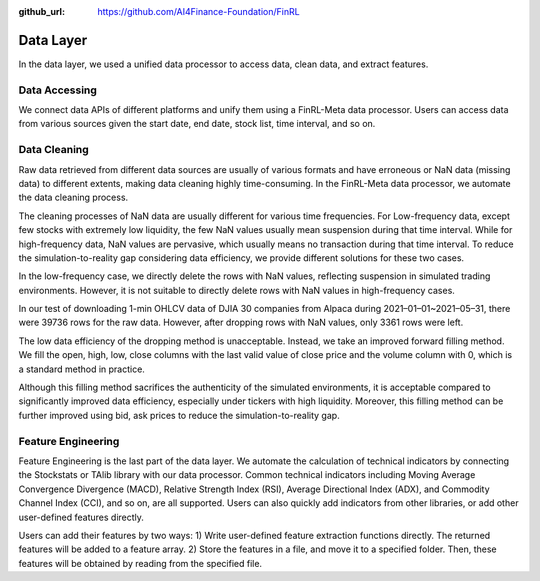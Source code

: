 :github_url: https://github.com/AI4Finance-Foundation/FinRL

Data Layer
==========

In the data layer, we used a unified data processor to access data, clean data, and extract features.

.. image:: ../image/finrl-meta_data_layer.png
    :width: 60%
    :align: center


Data Accessing
--------------

We connect data APIs of different platforms and unify them using a FinRL-Meta data processor. Users can access data from various sources given the start date, end date, stock list, time interval, and so on.

.. image:: ../image/finrl-meta_data_source.png
    :width: 80%
    :align: center

Data Cleaning
--------------

Raw data retrieved from different data sources are usually of various formats and have erroneous or NaN data (missing data) to different extents, making data cleaning highly time-consuming. In the FinRL-Meta data processor, we automate the data cleaning process.

The cleaning processes of NaN data are usually different for various time frequencies. For Low-frequency data, except few stocks with extremely low liquidity, the few NaN values usually mean suspension during that time interval. While for high-frequency data, NaN values are pervasive, which usually means no transaction during that time interval. To reduce the simulation-to-reality gap considering data efficiency, we provide different solutions for these two cases.

In the low-frequency case, we directly delete the rows with NaN values, reflecting suspension in simulated trading environments. However, it is not suitable to directly delete rows with NaN values in high-frequency cases.

In our test of downloading 1-min OHLCV data of DJIA 30 companies from Alpaca during 2021–01–01~2021–05–31, there were 39736 rows for the raw data. However, after dropping rows with NaN values, only 3361 rows were left.

The low data efficiency of the dropping method is unacceptable. Instead, we take an improved forward filling method. We fill the open, high, low, close columns with the last valid value of close price and the volume column with 0, which is a standard method in practice.

Although this filling method sacrifices the authenticity of the simulated environments, it is acceptable compared to significantly improved data efficiency, especially under tickers with high liquidity. Moreover, this filling method can be further improved using bid, ask prices to reduce the simulation-to-reality gap.

Feature Engineering
-------------------

Feature Engineering is the last part of the data layer. We automate the calculation of technical indicators by connecting the Stockstats or TAlib library with our data processor. Common technical indicators including Moving Average Convergence Divergence (MACD), Relative Strength Index (RSI), Average Directional Index (ADX), and Commodity Channel Index (CCI), and so on, are all supported. Users can also quickly add indicators from other libraries, or add other user-defined features directly.

Users can add their features by two ways: 1) Write user-defined feature extraction functions directly. The returned features will be added to a feature array. 2) Store the features in a file, and move it to a specified folder. Then, these features will be obtained by reading from the specified file.

